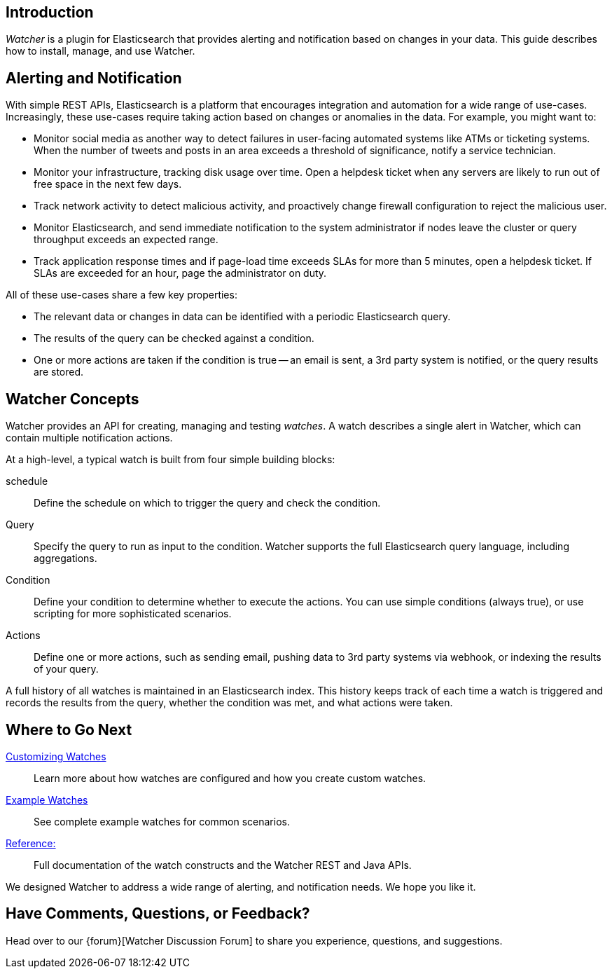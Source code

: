 [[introduction]]
== Introduction

_Watcher_ is a plugin for Elasticsearch that provides alerting and notification based on changes
in your data. This guide describes how to install, manage, and use Watcher.

[float]
== Alerting and Notification

With simple REST APIs, Elasticsearch is a platform that encourages integration and automation for
a wide range of use-cases. Increasingly, these use-cases require taking action based on changes or
anomalies in the data. For example, you might want to:   

* Monitor social media as another way to detect failures in user-facing automated systems like ATMs
  or ticketing systems. When the number of tweets and posts in an area exceeds a threshold of
  significance, notify a service technician.
* Monitor your infrastructure, tracking disk usage over time. Open a helpdesk ticket when any
  servers are likely to run out of free space in the next few days.
* Track network activity to detect malicious activity, and proactively change firewall
  configuration to reject the malicious user.
* Monitor Elasticsearch, and send immediate notification to the system administrator if nodes leave
  the cluster or query throughput exceeds an expected range.
* Track application response times and if page-load time exceeds SLAs for more than 5 minutes, open
  a helpdesk ticket. If SLAs are exceeded for an hour, page the administrator on duty.

All of these use-cases share a few key properties:

* The relevant data or changes in data can be identified with a periodic Elasticsearch query.
* The results of the query can be checked against a condition.
* One or more actions are taken if the condition is true -- an email is sent, a 3rd party system is
  notified, or the query results are stored.

[float]
== Watcher Concepts

Watcher provides an API for creating, managing and testing _watches_. A watch describes a single
alert in Watcher, which can contain multiple notification actions. 

At a high-level, a typical watch is built from four simple building blocks:

schedule  :: Define the schedule on which to trigger the query and check the condition.
Query     :: Specify the query to run as input to the condition. Watcher supports the full
			 Elasticsearch query language, including aggregations.
Condition :: Define your condition to determine whether to execute the actions. You can use simple
			 conditions (always true), or use scripting for more sophisticated scenarios.
Actions   :: Define one or more actions, such as sending email, pushing data to 3rd party systems
		     via webhook, or indexing the results of your query. 

A full history of all watches is maintained in an Elasticsearch index. This history keeps track of
each time a watch is triggered and records the results from the query, whether the condition was
met, and what actions were taken.

[float]
== Where to Go Next

<<customizing-watches,Customizing Watches>> :: Learn more about how watches are configured and how
											                         you create custom watches.
<<example-watches, Example Watches>> 		    :: See complete example watches for common scenarios.
<<reference, Reference:>> 					        :: Full documentation of the watch constructs and
                                               the Watcher REST and Java APIs.

We designed Watcher to address a wide range of alerting, and notification needs. We hope you
like it. 

[float]
== Have Comments, Questions, or Feedback?

Head over to our {forum}[Watcher Discussion Forum] to share you experience, questions, and
suggestions.
